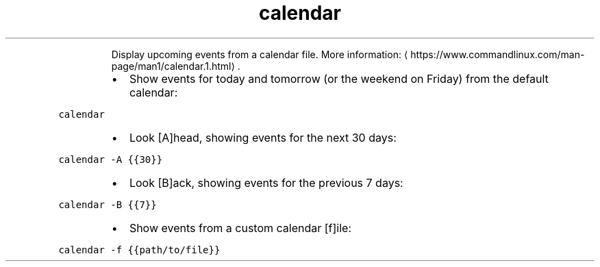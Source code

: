 .TH calendar
.PP
.RS
Display upcoming events from a calendar file.
More information: \[la]https://www.commandlinux.com/man-page/man1/calendar.1.html\[ra]\&.
.RE
.RS
.IP \(bu 2
Show events for today and tomorrow (or the weekend on Friday) from the default calendar:
.RE
.PP
\fB\fCcalendar\fR
.RS
.IP \(bu 2
Look [A]head, showing events for the next 30 days:
.RE
.PP
\fB\fCcalendar \-A {{30}}\fR
.RS
.IP \(bu 2
Look [B]ack, showing events for the previous 7 days:
.RE
.PP
\fB\fCcalendar \-B {{7}}\fR
.RS
.IP \(bu 2
Show events from a custom calendar [f]ile:
.RE
.PP
\fB\fCcalendar \-f {{path/to/file}}\fR
